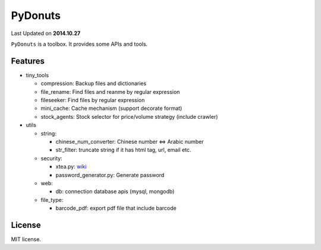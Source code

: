 ======
PyDonuts
======
Last Updated on **2014.10.27**

``PyDonuts`` is a toolbox. It provides some APIs and tools.

Features
========

* tiny_tools

  + compression: Backup files and dictionaries

  + file_rename: Find files and reanme by regular expression

  + fileseeker: Find files by regular expression

  + mini_cache: Cache mechanism (support decorate format)

  + stock_agents: Stock selector for price/volume strategy (include crawler)

* utils

  + string:

    * chinese_num_converter: Chinese number <=> Arabic number

    * str_filter: truncate string if it has html tag, url, email etc.

  + security:

    * xtea.py: `wiki <http://en.wikipedia.org/wiki/XTEA>`_

    * password_generator.py: Generate password

  + web:

    * db: connection database apis (mysql, mongodb)

  + file_type:

    * barcode_pdf: export pdf file that include barcode

License
=======
MIT license.
